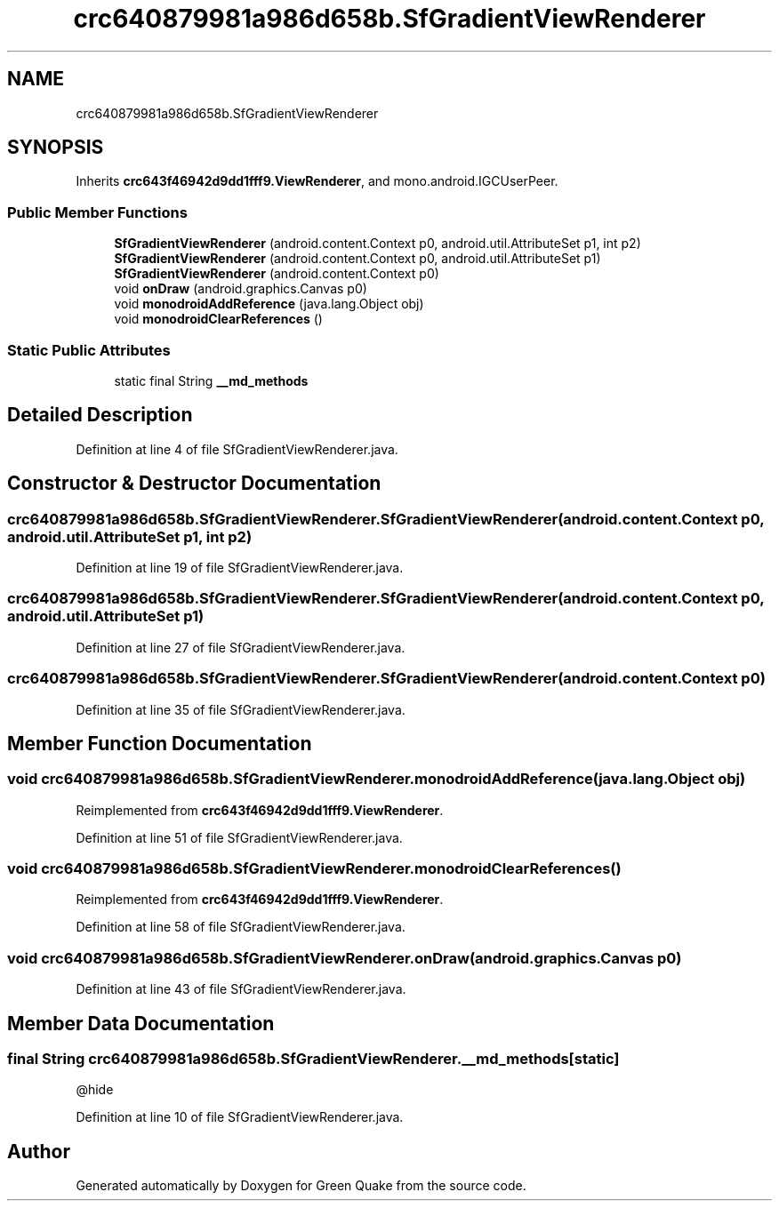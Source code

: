 .TH "crc640879981a986d658b.SfGradientViewRenderer" 3 "Thu Apr 29 2021" "Version 1.0" "Green Quake" \" -*- nroff -*-
.ad l
.nh
.SH NAME
crc640879981a986d658b.SfGradientViewRenderer
.SH SYNOPSIS
.br
.PP
.PP
Inherits \fBcrc643f46942d9dd1fff9\&.ViewRenderer\fP, and mono\&.android\&.IGCUserPeer\&.
.SS "Public Member Functions"

.in +1c
.ti -1c
.RI "\fBSfGradientViewRenderer\fP (android\&.content\&.Context p0, android\&.util\&.AttributeSet p1, int p2)"
.br
.ti -1c
.RI "\fBSfGradientViewRenderer\fP (android\&.content\&.Context p0, android\&.util\&.AttributeSet p1)"
.br
.ti -1c
.RI "\fBSfGradientViewRenderer\fP (android\&.content\&.Context p0)"
.br
.ti -1c
.RI "void \fBonDraw\fP (android\&.graphics\&.Canvas p0)"
.br
.ti -1c
.RI "void \fBmonodroidAddReference\fP (java\&.lang\&.Object obj)"
.br
.ti -1c
.RI "void \fBmonodroidClearReferences\fP ()"
.br
.in -1c
.SS "Static Public Attributes"

.in +1c
.ti -1c
.RI "static final String \fB__md_methods\fP"
.br
.in -1c
.SH "Detailed Description"
.PP 
Definition at line 4 of file SfGradientViewRenderer\&.java\&.
.SH "Constructor & Destructor Documentation"
.PP 
.SS "crc640879981a986d658b\&.SfGradientViewRenderer\&.SfGradientViewRenderer (android\&.content\&.Context p0, android\&.util\&.AttributeSet p1, int p2)"

.PP
Definition at line 19 of file SfGradientViewRenderer\&.java\&.
.SS "crc640879981a986d658b\&.SfGradientViewRenderer\&.SfGradientViewRenderer (android\&.content\&.Context p0, android\&.util\&.AttributeSet p1)"

.PP
Definition at line 27 of file SfGradientViewRenderer\&.java\&.
.SS "crc640879981a986d658b\&.SfGradientViewRenderer\&.SfGradientViewRenderer (android\&.content\&.Context p0)"

.PP
Definition at line 35 of file SfGradientViewRenderer\&.java\&.
.SH "Member Function Documentation"
.PP 
.SS "void crc640879981a986d658b\&.SfGradientViewRenderer\&.monodroidAddReference (java\&.lang\&.Object obj)"

.PP
Reimplemented from \fBcrc643f46942d9dd1fff9\&.ViewRenderer\fP\&.
.PP
Definition at line 51 of file SfGradientViewRenderer\&.java\&.
.SS "void crc640879981a986d658b\&.SfGradientViewRenderer\&.monodroidClearReferences ()"

.PP
Reimplemented from \fBcrc643f46942d9dd1fff9\&.ViewRenderer\fP\&.
.PP
Definition at line 58 of file SfGradientViewRenderer\&.java\&.
.SS "void crc640879981a986d658b\&.SfGradientViewRenderer\&.onDraw (android\&.graphics\&.Canvas p0)"

.PP
Definition at line 43 of file SfGradientViewRenderer\&.java\&.
.SH "Member Data Documentation"
.PP 
.SS "final String crc640879981a986d658b\&.SfGradientViewRenderer\&.__md_methods\fC [static]\fP"
@hide 
.PP
Definition at line 10 of file SfGradientViewRenderer\&.java\&.

.SH "Author"
.PP 
Generated automatically by Doxygen for Green Quake from the source code\&.
